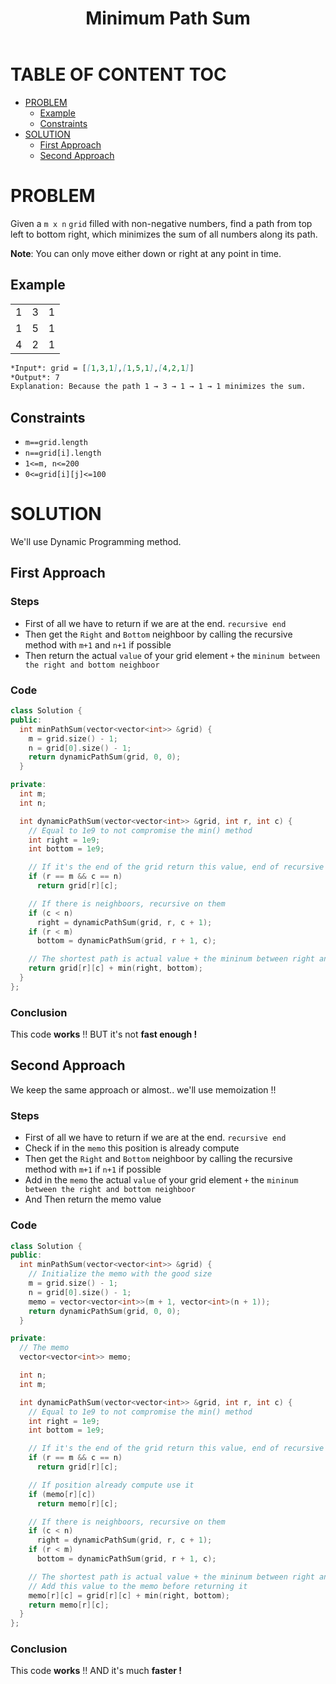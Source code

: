 #+title: Minimum Path Sum

* TABLE OF CONTENT :TOC:
- [[#problem][PROBLEM]]
  - [[#example][Example]]
  - [[#constraints][Constraints]]
- [[#solution][SOLUTION]]
  - [[#first-approach][First Approach]]
  - [[#second-approach][Second Approach]]

* PROBLEM
Given a =m x n= =grid= filled with non-negative numbers, find a path from top left to bottom right, which minimizes the sum of all numbers along its path.

*Note*: You can only move either down or right at any point in time.

** Example
|1|3|1|
|1|5|1|
|4|2|1|

#+begin_src markdown
*Input*: grid = [[1,3,1],[1,5,1],[4,2,1]]
*Output*: 7
Explanation: Because the path 1 → 3 → 1 → 1 → 1 minimizes the sum.
#+end_src

** Constraints
+ =m==grid.length=
+ =n==grid[i].length=
+ =1<=m, n<=200=
+ =0<=grid[i][j]<=100=

* SOLUTION
We'll use Dynamic Programming method.

** First Approach
*** Steps
+ First of all we have to return if we are at the end. =recursive end=
+ Then get the =Right= and =Bottom= neighboor by calling the recursive method with =m+1= and =n+1= if possible
+ Then return the actual =value= of your grid element =+= the =mininum between the right and bottom neighboor=

*** Code
#+begin_src cpp
class Solution {
public:
  int minPathSum(vector<vector<int>> &grid) {
    m = grid.size() - 1;
    n = grid[0].size() - 1;
    return dynamicPathSum(grid, 0, 0);
  }

private:
  int m;
  int n;

  int dynamicPathSum(vector<vector<int>> &grid, int r, int c) {
    // Equal to 1e9 to not compromise the min() method
    int right = 1e9;
    int bottom = 1e9;

    // If it's the end of the grid return this value, end of recursive
    if (r == m && c == n)
      return grid[r][c];

    // If there is neighboors, recursive on them
    if (c < n)
      right = dynamicPathSum(grid, r, c + 1);
    if (r < m)
      bottom = dynamicPathSum(grid, r + 1, c);

    // The shortest path is actual value + the mininum between right and bottom neighboor
    return grid[r][c] + min(right, bottom);
  }
};
#+end_src

*** Conclusion
This code *works* !! BUT it's not *fast enough !*

** Second Approach
We keep the same approach or almost.. we'll use memoization !!

*** Steps
+ First of all we have to return if we are at the end. =recursive end=
+ Check if in the =memo= this position is already compute
+ Then get the =Right= and =Bottom= neighboor by calling the recursive method with =m+1= if =n+1= if possible
+ Add in the =memo= the actual =value= of your grid element =+= the =mininum between the right and bottom neighboor=
+ And Then return the memo value

*** Code
#+begin_src cpp
class Solution {
public:
  int minPathSum(vector<vector<int>> &grid) {
    // Initialize the memo with the good size
    m = grid.size() - 1;
    n = grid[0].size() - 1;
    memo = vector<vector<int>>(m + 1, vector<int>(n + 1));
    return dynamicPathSum(grid, 0, 0);
  }

private:
  // The memo
  vector<vector<int>> memo;

  int n;
  int m;

  int dynamicPathSum(vector<vector<int>> &grid, int r, int c) {
    // Equal to 1e9 to not compromise the min() method
    int right = 1e9;
    int bottom = 1e9;

    // If it's the end of the grid return this value, end of recursive
    if (r == m && c == n)
      return grid[r][c];

    // If position already compute use it
    if (memo[r][c])
      return memo[r][c];

    // If there is neighboors, recursive on them
    if (c < n)
      right = dynamicPathSum(grid, r, c + 1);
    if (r < m)
      bottom = dynamicPathSum(grid, r + 1, c);

    // The shortest path is actual value + the mininum between right and bottom neighboor
    // Add this value to the memo before returning it
    memo[r][c] = grid[r][c] + min(right, bottom);
    return memo[r][c];
  }
};
#+end_src

*** Conclusion
This code *works* !! AND it's much *faster !*
